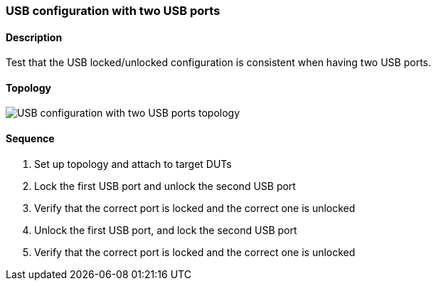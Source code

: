 === USB configuration with two USB ports

ifdef::topdoc[:imagesdir: {topdoc}../../test/case/ietf_hardware/usb_two_ports]

==== Description

Test that the USB locked/unlocked configuration is consistent
when having two USB ports.

==== Topology

image::topology.svg[USB configuration with two USB ports topology, align=center, scaledwidth=75%]

==== Sequence

. Set up topology and attach to target DUTs
. Lock the first USB port and unlock the second USB port
. Verify that the correct port is locked and the correct one is unlocked
. Unlock the first USB port, and lock the second USB port
. Verify that the correct port is locked and the correct one is unlocked


